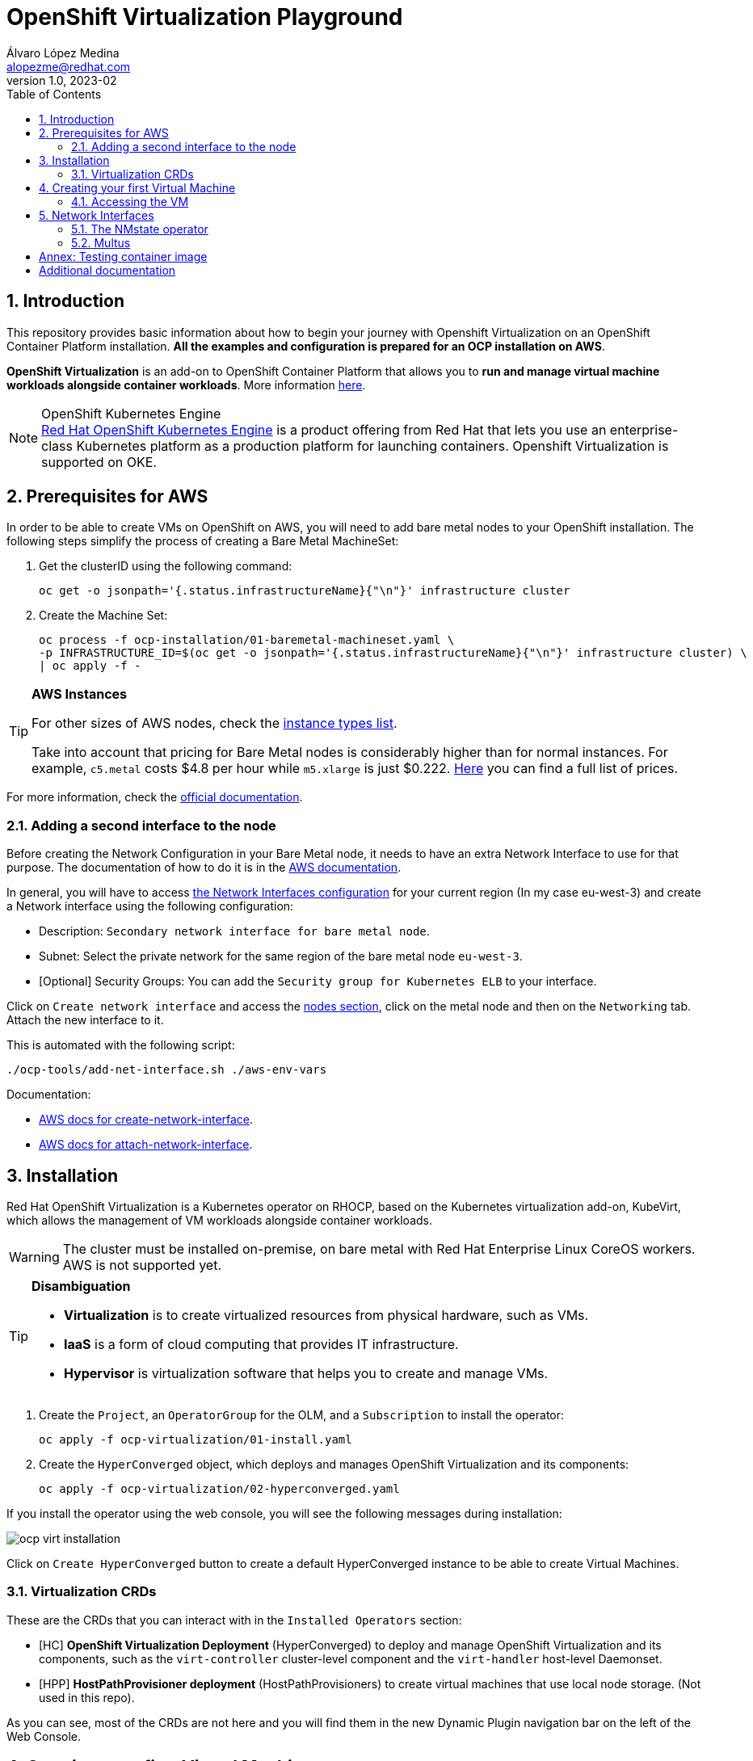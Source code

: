= OpenShift Virtualization Playground
Álvaro López Medina <alopezme@redhat.com>
v1.0, 2023-02
// Metadata
:description: This repository provides basic information about how to begin your journey with Openshift Virtualization on an OpenShift Container Platform installation.
:keywords: openshift, virtualization, red hat
// Create TOC wherever needed
:toc: macro
:sectanchors:
:sectnumlevels: 2
:sectnums: 
:source-highlighter: pygments
:imagesdir: images
// Start: Enable admonition icons
ifdef::env-github[]
:tip-caption: :bulb:
:note-caption: :information_source:
:important-caption: :heavy_exclamation_mark:
:caution-caption: :fire:
:warning-caption: :warning:
endif::[]
ifndef::env-github[]
:icons: font
endif::[]

// Create the Table of contents here
toc::[]

== Introduction

This repository provides basic information about how to begin your journey with Openshift Virtualization on an OpenShift Container Platform installation. *All the examples and configuration is prepared for an OCP installation on AWS*. 

*OpenShift Virtualization* is an add-on to OpenShift Container Platform that allows you to *run and manage virtual machine workloads alongside container workloads*. More information https://docs.openshift.com/container-platform/4.12/virt/about-virt.html[here].

.OpenShift Kubernetes Engine
NOTE: https://docs.openshift.com/container-platform/4.12/welcome/oke_about.html[Red Hat OpenShift Kubernetes Engine] is a product offering from Red Hat that lets you use an enterprise-class Kubernetes platform as a production platform for launching containers. Openshift Virtualization is supported on OKE.


== Prerequisites for AWS

In order to be able to create VMs on OpenShift on AWS, you will need to add bare metal nodes to your OpenShift installation. The following steps simplify the process of creating a Bare Metal MachineSet:


1. Get the clusterID using the following command:
+
[source, bash]
----
oc get -o jsonpath='{.status.infrastructureName}{"\n"}' infrastructure cluster
----
+
2. Create the Machine Set:
+
[source, bash]
----
oc process -f ocp-installation/01-baremetal-machineset.yaml \
-p INFRASTRUCTURE_ID=$(oc get -o jsonpath='{.status.infrastructureName}{"\n"}' infrastructure cluster) \
| oc apply -f -
----

.*AWS Instances*
[TIP]
====
For other sizes of AWS nodes, check the https://aws.amazon.com/ec2/instance-types[instance types list].

Take into account that pricing for Bare Metal nodes is considerably higher than for normal instances. For example, `c5.metal` costs $4.8 per hour while `m5.xlarge` is just $0.222. https://aws.amazon.com/ec2/pricing/on-demand/[Here] you can find a full list of prices.
====

For more information, check the https://docs.openshift.com/container-platform/4.12/machine_management/creating_machinesets/creating-machineset-aws.html#machineset-yaml-aws_creating-machineset-aws[official documentation].



=== Adding a second interface to the node

Before creating the Network Configuration in your Bare Metal node, it needs to have an extra Network Interface to use for that purpose. The documentation of how to do it is in the https://docs.aws.amazon.com/AWSEC2/latest/UserGuide/using-eni.html#working-with-enis[AWS documentation].

In general, you will have to access https://eu-west-3.console.aws.amazon.com/ec2/home?region=eu-west-3#CreateNetworkInterface[the Network Interfaces configuration] for your current region (In my case eu-west-3) and create a Network interface using the following configuration:

* Description: `Secondary network interface for bare metal node`.
* Subnet: Select the private network for the same region of the bare metal node `eu-west-3`.
* [Optional] Security Groups: You can add the `Security group for Kubernetes ELB` to your interface.

Click on `Create network interface` and access the https://eu-west-3.console.aws.amazon.com/ec2/home?region=eu-west-3#Instances:instanceState=running[nodes section], click on the metal node and then on the `Networking` tab. Attach the new interface to it.


This is automated with the following script:
[source, bash]
----
./ocp-tools/add-net-interface.sh ./aws-env-vars
----


Documentation:

* https://docs.aws.amazon.com/cli/latest/reference/ec2/create-network-interface.html[AWS docs for create-network-interface].
* https://docs.aws.amazon.com/cli/latest/reference/ec2/attach-network-interface.html[AWS docs for attach-network-interface].



== Installation

Red Hat OpenShift Virtualization is a Kubernetes operator on RHOCP, based on the Kubernetes virtualization add-on, KubeVirt, which allows the management of VM workloads alongside container workloads.

WARNING: The cluster must be installed on-premise, on bare metal with Red Hat Enterprise Linux CoreOS workers. AWS is not supported yet.

.*Disambiguation*
[TIP]
====
* *Virtualization* is to create virtualized resources from physical hardware, such as VMs.
* *IaaS* is a form of cloud computing that provides IT infrastructure.
* *Hypervisor* is virtualization software that helps you to create and manage VMs.
====

1. Create the `Project`, an `OperatorGroup` for the OLM, and a `Subscription` to install the operator:
+
[source, bash]
----
oc apply -f ocp-virtualization/01-install.yaml
----
+
2. Create the `HyperConverged` object, which deploys and manages OpenShift Virtualization and its components:
+
[source, bash]
----
oc apply -f ocp-virtualization/02-hyperconverged.yaml
----

If you install the operator using the web console, you will see the following messages during installation:

image::ocp-virt-installation.png[]

Click on `Create HyperConverged` button to create a default HyperConverged instance to be able to create Virtual Machines.

=== Virtualization CRDs

These are the CRDs that you can interact with in the `Installed Operators` section: 

* [HC] *OpenShift Virtualization Deployment* (HyperConverged) to deploy and manage OpenShift Virtualization and its components, such as the `virt-controller` cluster-level component and the `virt-handler` host-level Daemonset.
* [HPP] *HostPathProvisioner deployment* (HostPathProvisioners) to create virtual machines that use local node storage. (Not used in this repo).

As you can see, most of the CRDs are not here and you will find them in the new Dynamic Plugin navigation bar on the left of the Web Console. 


== Creating your first Virtual Machine

A *VM object* specifies a template to create a running instance of the VM inside your cluster. The running instance of a VM is a *virtual machine instance (VMI*), and it is executed and managed by a container located inside a pod. If a VMI is deleted, another instance is generated based on the VM object configuration.

The default templates are provided by Red Hat. These templates include settings to create generic systems with networking, users, and storage preconfigured.

1. Create the Project to deploy the VM:
+
[source, bash]
----
oc process -f ocp-virtualization/10-vm-project.yaml | oc apply -f - 
----
+
2. Create the Virtual Machine:
+
[source, bash]
----
oc process -f ocp-virtualization/11-vm-fedora-01.yaml | oc apply -f -
----




=== Accessing the VM

The easiest way to SSH the VMs is using the *KubeVirt command line interface*. You can install it by downloading the binary from the OCP cluster or using the official the https://docs.openshift.com/container-platform/4.12/virt/virtual_machines/virt-accessing-vm-consoles.html[documentation].

Now, you can SSH the VM using the following command:

[source, bash]
----
virtctl -n vms-test ssh fedora@fedora-01
----

You can also access locally a service of the VM forwarding the port to your machine: 

[source, bash]
----
oc port-forward $VIRT_LAUNCHER_POD $REMOTE_PORT:$LOCAL_PORT -n $VM_PROJECT
----

Finally, you can perform extra configuration to automatically add your SSH Public Key to the VM on startup. Check the https://docs.openshift.com/container-platform/4.12/virt/virtual_machines/virt-accessing-vm-consoles.html#virt-accessing-vmi-ssh_virt-accessing-vm-consoles[documentation] for more information. Use the following command to set the `authorization-keys` on the server:

[source, console]
----
oc create secret generic user-pub-key --from-file=key1=$HOME/.ssh/id_rsa.pub -n vms-test
----





== Network Interfaces

* *Default pod network*: To use the default pod network, the network interface must use the Masquerade binding method. A masquerade binding uses NAT to allow other pods in the cluster to communicate with the VMI. 
* *Multus*: Connect a VM to multiple interfaces and external networks with the Container Networking Interface (CNI) plug-in, *Multus*. To connect to an external network, you must create a `linux-bridge` network attachment definition that exposes the layer-2 device to a specific namespace.
* *Single Root I/O Virtualization*: To connect to a virtual function network for high performance.

When the VMI is provisioned, the `virt-launcher` pod routes IPv4 traffic to the Dynamic Host Configuration Protocol (DHCP) address of the VMI. This routing makes it possible to also connect to a VMI with a port-forwarding connection.

Now, you have access to the pod network. Do you also want to add a second network to the VM? Great! You will have to use Multus, the NMstate operator and other great projects, so keep reading!




=== The NMstate operator

The Kubernetes NMState Operator provides a Kubernetes API for performing *state-driven network configuration* across the OpenShift Container Platform cluster's nodes with NMState. 

Red Hat OpenShift Virtualization uses the Kubernetes NMState Operator *to report on and configure node networking in a declarative way*. The Kubernetes NMstate Operator provides the components for declarative node networking in a Red Hat OpenShift cluster.

You can install it by applying the following file:

[source, bash]
----
oc apply -f ocp-installation/10-nmstate.yaml
----

After that, it will be useful basically for three things:

1. Check the network configuration for each node using the *Node Network State (NNS)*:
+
[source, bash]
----
# Check all the network configurations:
oc get nns
# get the network configuration of an OCP node:
oc get nns $NODE_NAME -o yaml
----
+
2. Apply new configuration to nodes based on a selector using the *Node Network Configuration Policy (NNCP)*:
+
[source, bash]
----
oc apply -f ocp-virtualization/21-nncp-fedora.yaml
----
+
3. You can see the Configuration Policies with the following command:
+
[source, bash]
----
oc get nodenetworkconfigurationpolicy.nmstate.io
----
+
4. Finally, after completed successfully, you will see a report in a new object, the *Node Network Configuration Enactment (NNCE)*:
+
[source, bash]
----
oc get NodeNetworkConfigurationEnactment
----
+
5. If something is misconfigured, you can see the error message with the following command:
+
[source, bash]
----
oc get nnce $NODE_NAME -o jsonpath='{.status.conditions[?(@.type=="Failing")].message}'
----

NOTE: In order to apply this configuration only to Bare Metal nodes, we are labeling nodes with `usage: virtualization` in the MachineSet that we created in the first section. For more information, https://access.redhat.com/solutions/5802541[this KCS].

NOTE: If you need more information about this topic, you can check the https://docs.openshift.com/container-platform/4.12/networking/k8s_nmstate/k8s-nmstate-about-the-k8s-nmstate-operator.html[official documentation] for the NMstate Operator.

If you want to compare the configuration before and after setting the Node Network Configuration Policy, you can compare the files that contain the following outputs:

* `examples/metal-node-nns-out-v01.yaml`: Before setting the configuration, there is no Bridge `br1`.
* `examples/metal-node-nns-out-v02.yaml`: After setting the configuration, there is a Bridge named `br1`.






=== Multus 

The Multus CNI plug-in acts as a wrapper by calling other CNI plug-ins for advanced networking functionalities, such as *attaching multiple network interfaces* to pods in an OpenShift cluster.

How to configure it? Use the **Network Attachment Definition**, which is a namespaced object that exposes existing layer-2 network devices, such as bridges and switches, to VMs and pods.


[source, bash]
----
oc apply -f ocp-virtualization/22-network-fedora-external.yaml
----

Create the Virtual Machine:
+
[source, bash]
----
oc process -f ocp-virtualization/11-vm-fedora-02.yaml -p VM_NAME=fedora-02 -p IP_ADDRESS="192.168.51.150/24" | oc apply -f -
oc process -f ocp-virtualization/11-vm-fedora-02.yaml -p VM_NAME=fedora-03 -p IP_ADDRESS="192.168.51.151/24" | oc apply -f -
----







:sectnums!:

== Annex: Testing container image

In order to quickly deploy a container with tools to check connectivity, I normally use the UBI version of the *Red Hat Enterprise Linux Support Tools* which can be found in the https://catalog.redhat.com/software/containers/rhel8/support-tools/5ba3eaf9bed8bd6ee819b78b?container-tabs=overview[RH Container Catalog]. 

You can deploy this container using the following script:

[source, bash]
----
oc process -f ocp-tools/01-toolbox.yaml -p POD_PROJECT=vms-test | oc apply -f -
----




== Additional documentation

* KCS: https://access.redhat.com/articles/6409731[Deploy OpenShift Virtualization on AWS metal instance types].
* KCS: https://access.redhat.com/articles/6738351[Deploy OpenShift sandboxed containers on AWS Bare Metal nodes (Tech Preview)].
* KCS: https://access.redhat.com/articles/6994974[OpenShift Virtualization - Tuning & Scaling Guide].
* RH Blog: https://cloud.redhat.com/blog/openshift-virtualization-on-amazon-web-services[OpenShift Virtualization on Amazon Web Services].